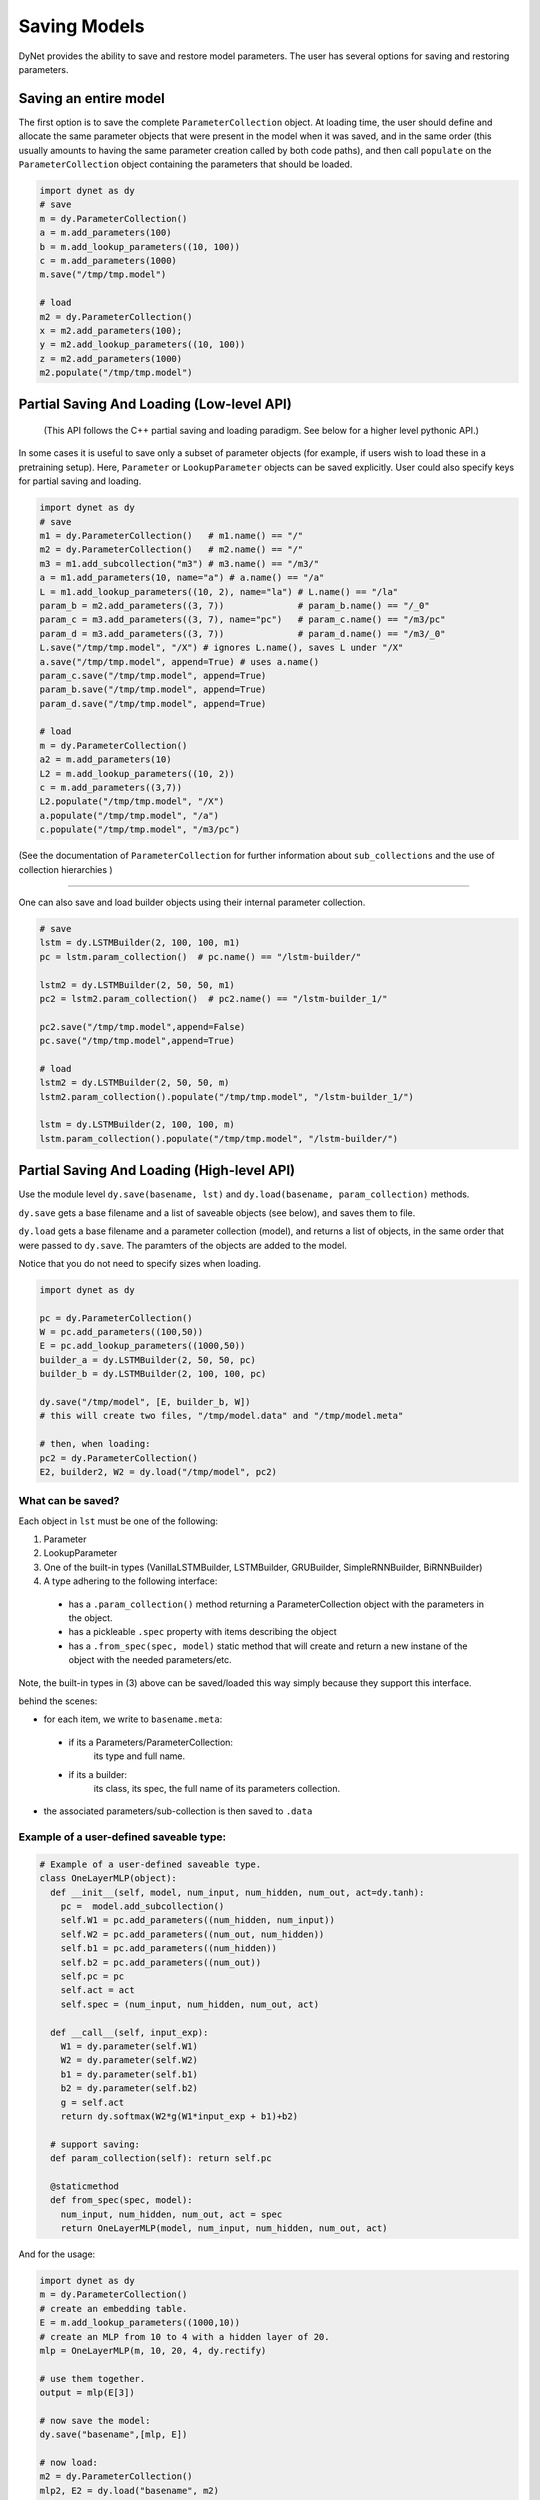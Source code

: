 .. role:: python(code)
   :language: python

Saving Models
~~~~~~~~~~~~~
DyNet provides the ability to save and restore model parameters. The user has several options for saving and restoring parameters.

Saving an entire model
======================

The first option is to save the complete ``ParameterCollection`` object. At loading time, the user should define and allocate the same parameter objects that were present in the model when it was saved, and in the same order (this usually amounts to having the same parameter creation called by both code paths), and then call ``populate`` on the ``ParameterCollection`` object containing the parameters that should be loaded.

.. code:: python

    import dynet as dy
    # save
    m = dy.ParameterCollection()
    a = m.add_parameters(100)
    b = m.add_lookup_parameters((10, 100))
    c = m.add_parameters(1000)
    m.save("/tmp/tmp.model")

    # load 
    m2 = dy.ParameterCollection()
    x = m2.add_parameters(100);
    y = m2.add_lookup_parameters((10, 100))
    z = m2.add_parameters(1000)
    m2.populate("/tmp/tmp.model")


Partial Saving And Loading (Low-level API)
==========================================

 (This API follows the C++ partial saving and loading paradigm. See below for a higher level pythonic API.)

In some cases it is useful to save only a subset of parameter objects (for example, if users wish to load these in a pretraining setup). Here, ``Parameter`` or ``LookupParameter`` objects can be saved explicitly. User could also specify keys for partial saving and loading.


.. code:: python

    import dynet as dy
    # save
    m1 = dy.ParameterCollection()   # m1.name() == "/"
    m2 = dy.ParameterCollection()   # m2.name() == "/"
    m3 = m1.add_subcollection("m3") # m3.name() == "/m3/"
    a = m1.add_parameters(10, name="a") # a.name() == "/a"
    L = m1.add_lookup_parameters((10, 2), name="la") # L.name() == "/la"
    param_b = m2.add_parameters((3, 7))              # param_b.name() == "/_0"
    param_c = m3.add_parameters((3, 7), name="pc")   # param_c.name() == "/m3/pc"
    param_d = m3.add_parameters((3, 7))              # param_d.name() == "/m3/_0"
    L.save("/tmp/tmp.model", "/X") # ignores L.name(), saves L under "/X"
    a.save("/tmp/tmp.model", append=True) # uses a.name()
    param_c.save("/tmp/tmp.model", append=True)
    param_b.save("/tmp/tmp.model", append=True)
    param_d.save("/tmp/tmp.model", append=True)

    # load
    m = dy.ParameterCollection()
    a2 = m.add_parameters(10)
    L2 = m.add_lookup_parameters((10, 2))
    c = m.add_parameters((3,7))
    L2.populate("/tmp/tmp.model", "/X")
    a.populate("/tmp/tmp.model", "/a")
    c.populate("/tmp/tmp.model", "/m3/pc")


(See the documentation of ``ParameterCollection`` for further information about ``sub_collections`` and the use of collection hierarchies )

----

One can also save and load builder objects using their internal parameter collection.

.. code:: python

    # save
    lstm = dy.LSTMBuilder(2, 100, 100, m1) 
    pc = lstm.param_collection()  # pc.name() == "/lstm-builder/"

    lstm2 = dy.LSTMBuilder(2, 50, 50, m1) 
    pc2 = lstm2.param_collection()  # pc2.name() == "/lstm-builder_1/"

    pc2.save("/tmp/tmp.model",append=False)
    pc.save("/tmp/tmp.model",append=True)

    # load
    lstm2 = dy.LSTMBuilder(2, 50, 50, m) 
    lstm2.param_collection().populate("/tmp/tmp.model", "/lstm-builder_1/")

    lstm = dy.LSTMBuilder(2, 100, 100, m) 
    lstm.param_collection().populate("/tmp/tmp.model", "/lstm-builder/")



Partial Saving And Loading (High-level API)
===========================================

Use the module level ``dy.save(basename, lst)`` and ``dy.load(basename, param_collection)`` methods. 

``dy.save`` gets a base filename and a list of saveable objects (see below), and saves them to file.

``dy.load`` gets a base filename and a parameter collection (model), and returns a
list of objects, in the same order that were passed to ``dy.save``. The paramters
of the objects are added to the model.

Notice that you do not need to specify sizes when loading.

.. code:: python

    import dynet as dy

    pc = dy.ParameterCollection()
    W = pc.add_parameters((100,50))
    E = pc.add_lookup_parameters((1000,50))
    builder_a = dy.LSTMBuilder(2, 50, 50, pc)
    builder_b = dy.LSTMBuilder(2, 100, 100, pc)

    dy.save("/tmp/model", [E, builder_b, W])
    # this will create two files, "/tmp/model.data" and "/tmp/model.meta"

    # then, when loading:
    pc2 = dy.ParameterCollection()
    E2, builder2, W2 = dy.load("/tmp/model", pc2)

What can be saved?
------------------

Each object in ``lst`` must be one of the following:

1. Parameter
2. LookupParameter
3. One of the built-in types (VanillaLSTMBuilder, LSTMBuilder, GRUBuilder, SimpleRNNBuilder, BiRNNBuilder)
4. A type adhering to the following interface:

  - has a ``.param_collection()`` method returning a ParameterCollection object with the parameters in the object.
  - has a pickleable ``.spec`` property with items describing the object
  - has a ``.from_spec(spec, model)`` static method that will create and return a new instane of the object with the needed parameters/etc.

Note, the built-in types in (3) above can be saved/loaded this way simply because 
they support this interface.

behind the scenes:

- for each item, we write to ``basename.meta``:

 - if its a Parameters/ParameterCollection: 
      its type and full name.

 - if its a builder:
      its class, its spec, the full name of its parameters collection.

- the associated parameters/sub-collection is then saved to ``.data``

Example of a user-defined saveable type:
----------------------------------------

.. code:: python

  # Example of a user-defined saveable type.
  class OneLayerMLP(object):
    def __init__(self, model, num_input, num_hidden, num_out, act=dy.tanh):
      pc =  model.add_subcollection()
      self.W1 = pc.add_parameters((num_hidden, num_input))
      self.W2 = pc.add_parameters((num_out, num_hidden))
      self.b1 = pc.add_parameters((num_hidden))
      self.b2 = pc.add_parameters((num_out))
      self.pc = pc
      self.act = act
      self.spec = (num_input, num_hidden, num_out, act)

    def __call__(self, input_exp):
      W1 = dy.parameter(self.W1)
      W2 = dy.parameter(self.W2)
      b1 = dy.parameter(self.b1)
      b2 = dy.parameter(self.b2)
      g = self.act
      return dy.softmax(W2*g(W1*input_exp + b1)+b2)
      
    # support saving:
    def param_collection(self): return self.pc
      
    @staticmethod
    def from_spec(spec, model):
      num_input, num_hidden, num_out, act = spec
      return OneLayerMLP(model, num_input, num_hidden, num_out, act)

And for the usage:

.. code:: python

  import dynet as dy
  m = dy.ParameterCollection()
  # create an embedding table.
  E = m.add_lookup_parameters((1000,10))
  # create an MLP from 10 to 4 with a hidden layer of 20.
  mlp = OneLayerMLP(m, 10, 20, 4, dy.rectify)

  # use them together.
  output = mlp(E[3])

  # now save the model:
  dy.save("basename",[mlp, E])

  # now load:
  m2 = dy.ParameterCollection()
  mlp2, E2 = dy.load("basename", m2)

  output2 = mlp2(E2[3])

  import numpy
  assert(numpy.array_equal(output2.npvalue(), output.npvalue()))

File format
===========

Currently, DyNet only supports plain text format. The native format is quite simple so very readable. The model file is consist of basic storage blocks. A basic block starts with a first line of meta data information: ``#object_type# object_name dimension block_size`` and the remaining part of real data. During loading process, DyNet uses meta data lines to locate the objects user wants to load.

In the pythonic high-level partial saving/loading API, the ``.data`` file adheres to
the format above, while the ``.meta`` file conains information on objects types and sizes (for the specifics of the ``.meta`` file format see code of ``_save_one`` and ``_load_one`` in ``_dynet.pyx``).
